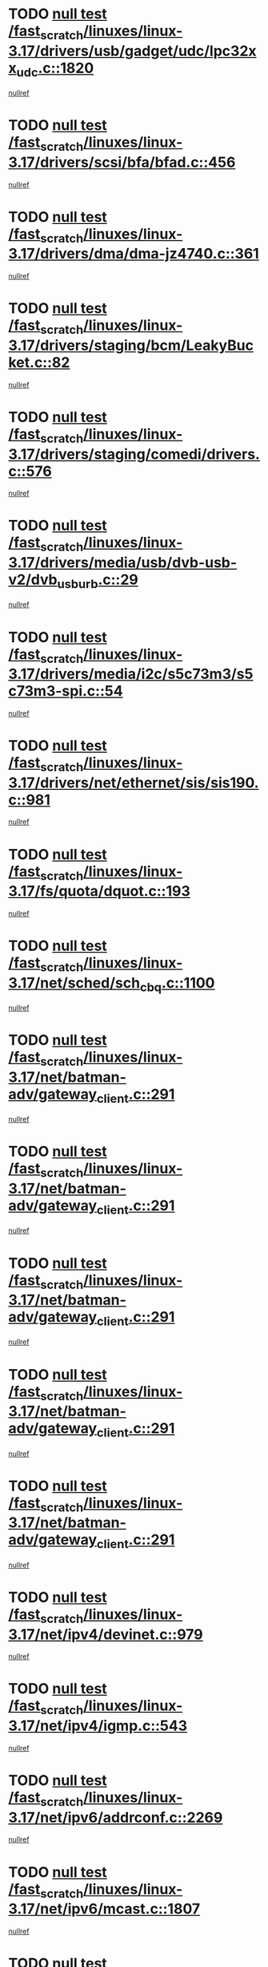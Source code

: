 * TODO [[view:/fast_scratch/linuxes/linux-3.17/drivers/usb/gadget/udc/lpc32xx_udc.c::face=ovl-face1::linb=1820::colb=7::cole=10][null test /fast_scratch/linuxes/linux-3.17/drivers/usb/gadget/udc/lpc32xx_udc.c::1820]]
[[view:/fast_scratch/linuxes/linux-3.17/drivers/usb/gadget/udc/lpc32xx_udc.c::face=ovl-face2::linb=1822::colb=15::cole=18][nullref]]
* TODO [[view:/fast_scratch/linuxes/linux-3.17/drivers/scsi/bfa/bfad.c::face=ovl-face1::linb=456::colb=12::cole=18][null test /fast_scratch/linuxes/linux-3.17/drivers/scsi/bfa/bfad.c::456]]
[[view:/fast_scratch/linuxes/linux-3.17/drivers/scsi/bfa/bfad.c::face=ovl-face2::linb=460::colb=22::cole=30][nullref]]
* TODO [[view:/fast_scratch/linuxes/linux-3.17/drivers/dma/dma-jz4740.c::face=ovl-face1::linb=361::colb=6::cole=16][null test /fast_scratch/linuxes/linux-3.17/drivers/dma/dma-jz4740.c::361]]
[[view:/fast_scratch/linuxes/linux-3.17/drivers/dma/dma-jz4740.c::face=ovl-face2::linb=364::colb=36::cole=43][nullref]]
* TODO [[view:/fast_scratch/linuxes/linux-3.17/drivers/staging/bcm/LeakyBucket.c::face=ovl-face1::linb=82::colb=13::cole=20][null test /fast_scratch/linuxes/linux-3.17/drivers/staging/bcm/LeakyBucket.c::82]]
[[view:/fast_scratch/linuxes/linux-3.17/drivers/staging/bcm/LeakyBucket.c::face=ovl-face2::linb=86::colb=28::cole=36][nullref]]
* TODO [[view:/fast_scratch/linuxes/linux-3.17/drivers/staging/comedi/drivers.c::face=ovl-face1::linb=576::colb=5::cole=9][null test /fast_scratch/linuxes/linux-3.17/drivers/staging/comedi/drivers.c::576]]
[[view:/fast_scratch/linuxes/linux-3.17/drivers/staging/comedi/drivers.c::face=ovl-face2::linb=579::colb=49::cole=53][nullref]]
* TODO [[view:/fast_scratch/linuxes/linux-3.17/drivers/media/usb/dvb-usb-v2/dvb_usb_urb.c::face=ovl-face1::linb=29::colb=6::cole=7][null test /fast_scratch/linuxes/linux-3.17/drivers/media/usb/dvb-usb-v2/dvb_usb_urb.c::29]]
[[view:/fast_scratch/linuxes/linux-3.17/drivers/media/usb/dvb-usb-v2/dvb_usb_urb.c::face=ovl-face2::linb=31::colb=14::cole=18][nullref]]
* TODO [[view:/fast_scratch/linuxes/linux-3.17/drivers/media/i2c/s5c73m3/s5c73m3-spi.c::face=ovl-face1::linb=54::colb=5::cole=12][null test /fast_scratch/linuxes/linux-3.17/drivers/media/i2c/s5c73m3/s5c73m3-spi.c::54]]
[[view:/fast_scratch/linuxes/linux-3.17/drivers/media/i2c/s5c73m3/s5c73m3-spi.c::face=ovl-face2::linb=55::colb=20::cole=23][nullref]]
* TODO [[view:/fast_scratch/linuxes/linux-3.17/drivers/net/ethernet/sis/sis190.c::face=ovl-face1::linb=981::colb=7::cole=8][null test /fast_scratch/linuxes/linux-3.17/drivers/net/ethernet/sis/sis190.c::981]]
[[view:/fast_scratch/linuxes/linux-3.17/drivers/net/ethernet/sis/sis190.c::face=ovl-face2::linb=984::colb=22::cole=25][nullref]]
* TODO [[view:/fast_scratch/linuxes/linux-3.17/fs/quota/dquot.c::face=ovl-face1::linb=193::colb=6::cole=11][null test /fast_scratch/linuxes/linux-3.17/fs/quota/dquot.c::193]]
[[view:/fast_scratch/linuxes/linux-3.17/fs/quota/dquot.c::face=ovl-face2::linb=207::colb=22::cole=29][nullref]]
* TODO [[view:/fast_scratch/linuxes/linux-3.17/net/sched/sch_cbq.c::face=ovl-face1::linb=1100::colb=5::cole=10][null test /fast_scratch/linuxes/linux-3.17/net/sched/sch_cbq.c::1100]]
[[view:/fast_scratch/linuxes/linux-3.17/net/sched/sch_cbq.c::face=ovl-face2::linb=1101::colb=50::cole=57][nullref]]
* TODO [[view:/fast_scratch/linuxes/linux-3.17/net/batman-adv/gateway_client.c::face=ovl-face1::linb=291::colb=27::cole=34][null test /fast_scratch/linuxes/linux-3.17/net/batman-adv/gateway_client.c::291]]
[[view:/fast_scratch/linuxes/linux-3.17/net/batman-adv/gateway_client.c::face=ovl-face2::linb=305::colb=15::cole=24][nullref]]
* TODO [[view:/fast_scratch/linuxes/linux-3.17/net/batman-adv/gateway_client.c::face=ovl-face1::linb=291::colb=27::cole=34][null test /fast_scratch/linuxes/linux-3.17/net/batman-adv/gateway_client.c::291]]
[[view:/fast_scratch/linuxes/linux-3.17/net/batman-adv/gateway_client.c::face=ovl-face2::linb=306::colb=15::cole=29][nullref]]
* TODO [[view:/fast_scratch/linuxes/linux-3.17/net/batman-adv/gateway_client.c::face=ovl-face1::linb=291::colb=27::cole=34][null test /fast_scratch/linuxes/linux-3.17/net/batman-adv/gateway_client.c::291]]
[[view:/fast_scratch/linuxes/linux-3.17/net/batman-adv/gateway_client.c::face=ovl-face2::linb=307::colb=15::cole=29][nullref]]
* TODO [[view:/fast_scratch/linuxes/linux-3.17/net/batman-adv/gateway_client.c::face=ovl-face1::linb=291::colb=27::cole=34][null test /fast_scratch/linuxes/linux-3.17/net/batman-adv/gateway_client.c::291]]
[[view:/fast_scratch/linuxes/linux-3.17/net/batman-adv/gateway_client.c::face=ovl-face2::linb=308::colb=15::cole=27][nullref]]
* TODO [[view:/fast_scratch/linuxes/linux-3.17/net/batman-adv/gateway_client.c::face=ovl-face1::linb=291::colb=27::cole=34][null test /fast_scratch/linuxes/linux-3.17/net/batman-adv/gateway_client.c::291]]
[[view:/fast_scratch/linuxes/linux-3.17/net/batman-adv/gateway_client.c::face=ovl-face2::linb=309::colb=15::cole=27][nullref]]
* TODO [[view:/fast_scratch/linuxes/linux-3.17/net/ipv4/devinet.c::face=ovl-face1::linb=979::colb=7::cole=10][null test /fast_scratch/linuxes/linux-3.17/net/ipv4/devinet.c::979]]
[[view:/fast_scratch/linuxes/linux-3.17/net/ipv4/devinet.c::face=ovl-face2::linb=981::colb=21::cole=29][nullref]]
* TODO [[view:/fast_scratch/linuxes/linux-3.17/net/ipv4/igmp.c::face=ovl-face1::linb=543::colb=6::cole=9][null test /fast_scratch/linuxes/linux-3.17/net/ipv4/igmp.c::543]]
[[view:/fast_scratch/linuxes/linux-3.17/net/ipv4/igmp.c::face=ovl-face2::linb=546::colb=12::cole=21][nullref]]
* TODO [[view:/fast_scratch/linuxes/linux-3.17/net/ipv6/addrconf.c::face=ovl-face1::linb=2269::colb=6::cole=9][null test /fast_scratch/linuxes/linux-3.17/net/ipv6/addrconf.c::2269]]
[[view:/fast_scratch/linuxes/linux-3.17/net/ipv6/addrconf.c::face=ovl-face2::linb=2297::colb=22::cole=26][nullref]]
* TODO [[view:/fast_scratch/linuxes/linux-3.17/net/ipv6/mcast.c::face=ovl-face1::linb=1807::colb=6::cole=9][null test /fast_scratch/linuxes/linux-3.17/net/ipv6/mcast.c::1807]]
[[view:/fast_scratch/linuxes/linux-3.17/net/ipv6/mcast.c::face=ovl-face2::linb=1808::colb=40::cole=44][nullref]]
* TODO [[view:/fast_scratch/linuxes/linux-3.17/net/nfc/llcp_core.c::face=ovl-face1::linb=725::colb=13::cole=22][null test /fast_scratch/linuxes/linux-3.17/net/nfc/llcp_core.c::725]]
[[view:/fast_scratch/linuxes/linux-3.17/net/nfc/llcp_core.c::face=ovl-face2::linb=762::colb=31::cole=47][nullref]]
* TODO [[view:/fast_scratch/linuxes/linux-3.17/net/decnet/af_decnet.c::face=ovl-face1::linb=1252::colb=6::cole=9][null test /fast_scratch/linuxes/linux-3.17/net/decnet/af_decnet.c::1252]]
[[view:/fast_scratch/linuxes/linux-3.17/net/decnet/af_decnet.c::face=ovl-face2::linb=1256::colb=19::cole=22][nullref]]

